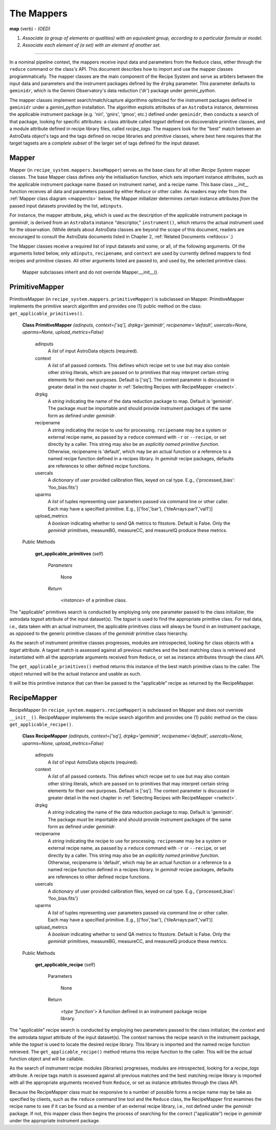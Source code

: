 .. interfaces.rst
.. include overview

.. _mapps:

The Mappers
***********

**map** (verb) - *(OED)*

1. *Associate (a group of elements or qualities) with an equivalent group, 
   according to a particular formula or model.*
2. *Associate each element of (a set) with an element of another set.*

----

In a nominal pipeline context, the mappers receive input data and parameters from 
the ``Reduce`` class, either through the ``reduce`` command or the class's API. This
document describes how to import and use the mapper classes programmatically. The 
mapper classes are the main component of the Recipe System and serve as arbiters 
between the input data and parameters and the instrument packages defined
by the ``drpkg`` parameter. This parameter defaults to ``geminidr``, which is the
Gemini Observatory's data reduction ('dr') package under *gemini_python*.

The mapper classes implement search/match/capture algorithms optimized for the 
instrument packages defined in ``geminidr`` under a *gemini_python* installation. 
The algorithm exploits attributes of an ``AstroData`` instance, determines the 
applicable instrument package (e.g. 'niri', 'gnirs', 'gmos', etc.) defined under 
``geminidr``, then conducts a search of that package, looking for specific 
attributes: a class attribute called `tagset` defined on discoverable 
primitive classes, and a module attribute defined in recipe library files, 
called `recipe_tags`. The mappers look for the "best" match between an AstroData 
object's tags and the tags defined on recipe libraries and primitive classes, 
where best here requires that the target tagsets are a *complete subset* of the 
larger set of tags defined for the input dataset.

Mapper
======

Mapper (in ``recipe_system.mappers.baseMapper``) serves as the base class for all
other `Recipe System` mapper classes. The base Mapper class defines *only* the 
initialisation function, which sets important instance attributes, such as the 
applicable instrument package name (based on instrument name), and a recipe name. 
This base class *__init__* function receives all data and parameters passed by 
either ``Reduce`` or other caller. As readers may infer from the 
:ref:`Mapper class diagram <mappercls>` below, the Mapper initializer determines 
certain instance attributes `from` the passed input datasets provided by the list, 
``adinputs``.

For instance, the mapper attribute, ``pkg``, which is used as the description of 
the applicable instrument package in *geminidr*, is derived from an ``AstroData`` 
instance "descriptor," ``instrument()``, which returns the actual instrument used 
for the observation. (While details about AstroData classes are beyond the scope 
of this document, readers are encouraged to consult the AstroData documents listed 
in Chapter 2, :ref:`Related Documents <refdocs>`.)

The Mapper classes receive a required list of input datasets and some, or all, of 
the following arguments. Of the arguments listed below, only ``adinputs``, 
``recipename``, and ``context`` are used by currently defined mappers to find 
recipes and primitive classes. All other arguments listed are passed to, and used 
by, the selected primitive class.

.. _mappercls:

.. figure:: images/mpscls.png
   :scale: 80

   Mapper subclasses inherit and do not override Mapper.__init__().

PrimitiveMapper
===============

PrimitiveMapper (in ``recipe_system.mappers.primitiveMapper``) is subclassed on
Mapper. PrimitiveMapper implements the primitive search algorithm and provides one 
(1) public method on the class: ``get_applicable_primitives()``.

 **Class PrimitiveMapper** `(adinputs, context=['sq'], drpkg='geminidr', recipename='default', usercals=None, uparms=None, upload_metrics=False)`

   adinputs
     A `list` of input AstroData objects (required).
   context
     A `list` of all passed contexts. This defines which recipe set to use but
     may also contain other string literals, which are passed on to primitives
     that may interpret certain string elements for their own purposes.
     Default is ['sq']. The context parameter is discussed in greater detail in
     the next chapter in :ref:`Selecting Recipes with RecipeMapper <rselect>`.
   drpkg
     A `string` indicating the name of the data reduction package to map. Default
     is 'geminidr'. The package *must* be importable and should provide instrument
     packages of the same form as defined under *geminidr*.
   recipename
     A `string` indicating the recipe to use for processing. ``recipename`` may
     be a system or external recipe name, as passed by a ``reduce`` command with 
     ``-r`` or ``--recipe``, or set directly by a caller. This string may also
     be an *explicitly named primitive function*. Otherwise, recipename is 
     'default', which may be an actual function or a reference to a named recipe 
     function defined in a recipes library. In *gemindr* recipe packages,
     defaults are references to other defined recipe functions.
   usercals
     A `dictionary` of user provided calibration files, keyed on cal type.
     E.g., {'processed_bias': 'foo_bias.fits'}
   uparms
     A `list` of tuples representing user parameters passed via command line or 
     other caller. Each may have a specified primitive.
     E.g., [('foo','bar'), ('tileArrays:par1','val1')]
   upload_metrics
     A `boolean` indicating whether to send QA metrics to fitsstore.
     Default is False. Only the *geminidr* primitives, measureBG, measureCC, 
     and measureIQ produce these metrics.

 Public Methods

  **get_applicable_primitives** (self)

     `Parameters`

       None

     `Return`

      `<instance>` of a primitive class.


The "applicable" primitives search is conducted by employing only one parameter 
passed to the class initializer, the astrodata *tagset* attribute of the input 
dataset(s). The *tagset* is used to find the appropriate primitive class. For
real data, i.e., data taken with an actual instrument, the applicable primitives 
class will always be found in an instrument package, as opposed to the generic 
primitive classes of the *geminidr* primitive class hierarchy.

As the search of instrument primitive classes progresses, modules are 
introspected, looking for class objects with a *taget* attribute. A tagset match 
is assessed against all previous matches and the best matching class is retrieved 
and instantiated with all the appropriate arguments received from ``Reduce``, or
set as instance attributes through the class API.

The ``get_applicable_primitives()`` method returns this instance of the best 
match primitive class to the caller. The object returned will be the actual 
instance and usable as such.

It will be this primitive instance that can then be passed to the "applicable"
recipe as returned by the RecipeMapper.

RecipeMapper
============

RecipeMapper (in ``recipe_system.mappers.recipeMapper``) is subclassed on
Mapper and does *not* override ``__init__()``. RecipeMapper implements the 
recipe search algorithm and provides one (1) public method on the class:
``get_applicable_recipe()``.

 **Class RecipeMapper** `(adinputs, context=['sq'], drpkg='geminidr', recipename='default', usercals=None, uparms=None, upload_metrics=False)`

   adinputs
     A `list` of input AstroData objects (required).
   context
     A `list` of all passed contexts. This defines which recipe set to use but
     may also contain other string literals, which are passed on to primitives
     that may interpret certain string elements for their own purposes. 
     Default is ['sq']. The context parameter is discussed in greater detail in
     the next chapter in :ref:`Selecting Recipes with RecipeMapper <rselect>`.
   drpkg
     A `string` indicating the name of the data reduction package to map. Default
     is 'geminidr'. The package *must* be importable and should provide instrument
     packages of the same form as defined under *geminidr*.
   recipename
     A `string` indicating the recipe to use for processing. ``recipename`` may
     be a system or external recipe name, as passed by a ``reduce`` command with 
     ``-r`` or ``--recipe``, or set directly by a caller. This string may also
     be an *explicitly named primitive function*. Otherwise, recipename is 
     'default', which may be an actual function or a reference to a named recipe 
     function defined in a recipes library. In *gemindr* recipe packages,
     defaults are references to other defined recipe functions.
   usercals
     A `dictionary` of user provided calibration files, keyed on cal type.
     E.g., {'processed_bias': 'foo_bias.fits'}
   uparms
     A `list` of tuples representing user parameters passed via command line or 
     other caller. Each may have a specified primitive.
     E.g., [('foo','bar'), ('tileArrays:par1','val1')]
   upload_metrics
     A `boolean` indicating whether to send QA metrics to fitsstore.
     Default is False. Only the *geminidr* primitives, measureBG, measureCC, 
     and measureIQ produce these metrics.

 Public Methods

  **get_applicable_recipe** (self)

     Parameters

       None

     Return

      `<type 'function'>` A function defined in an instrument package recipe library.


The "applicable" recipe search is conducted by employing two parameters passed 
to the class initializer, the *context* and the astrodata *tagset* attribute of 
the input dataset(s). The *context* narrows the recipe search in the instrument 
package, while the *tagset* is used to locate the desired recipe library. This 
library is imported and the named recipe function retrieved. The 
``get_applicable_recipe()`` method returns this recipe function to the caller. 
This will be the actual function object and will be callable. 

As the search of instrument recipe modules (libraries) progresses, modules are 
introspected, looking for a *recipe_tags* attribute. A recipe tags match is 
assessed against all previous matches and the best matching recipe library is 
imported with all the appropriate arguments received from ``Reduce``, or set as 
instance attributes through the class API.

Because the RecipeMapper class must be responsive to a number of possible 
forms a recipe name may be take as specified by clients, such as the ``reduce``
command line tool and the ``Reduce`` class, the RecipeMapper first examines the 
recipe name to see if it can be found as a member of an external recipe library, 
i.e., not defined under the *geminidr* package. If not, this mapper class then 
begins the process of searching for the correct ("applicable") recipe in 
*geminidr* under the appropriate instrument package.



